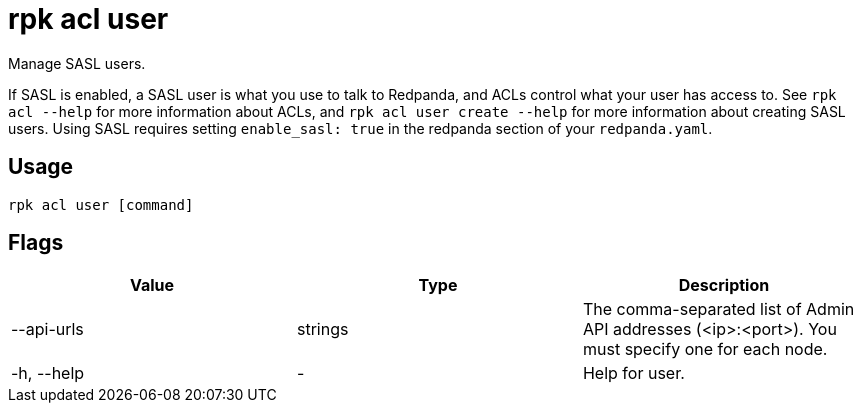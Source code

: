 = rpk acl user
:description: rpk acl user

Manage SASL users.

If SASL is enabled, a SASL user is what you use to talk to Redpanda, and ACLs
control what your user has access to. See `rpk acl --help` for more information
about ACLs, and `rpk acl user create --help` for more information about
creating SASL users. Using SASL requires setting `enable_sasl: true` in the
redpanda section of your `redpanda.yaml`.

== Usage

----
rpk acl user [command]
----

== Flags

[cols=",,",]
|===
|*Value* |*Type* |*Description*

|--api-urls |strings |The comma-separated list of Admin API addresses
(<ip>:<port>). You must specify one for each node.

|-h, --help |- |Help for user.
|===
